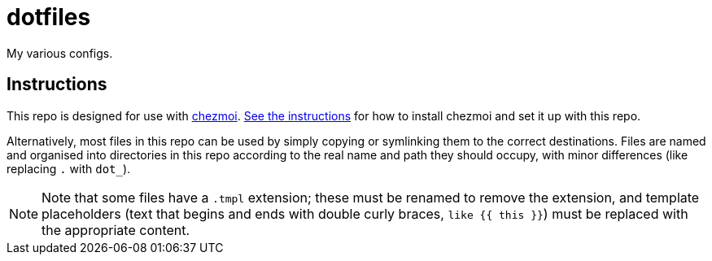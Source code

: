 = dotfiles

My various configs.

== Instructions

This repo is designed for use with https://www.chezmoi.io/[chezmoi].
https://www.chezmoi.io/install/[See the instructions] for how to install chezmoi and set it up with this repo.

Alternatively, most files in this repo can be used by simply copying or symlinking them to the correct destinations.
Files are named and organised into directories in this repo according to the real name and path they should occupy, with minor differences (like replacing `.` with `dot_`).

NOTE: Note that some files have a `.tmpl` extension; these must be renamed to remove the extension, and template placeholders (text that begins and ends with double curly braces, `like {{ this }}`) must be replaced with the appropriate content.
